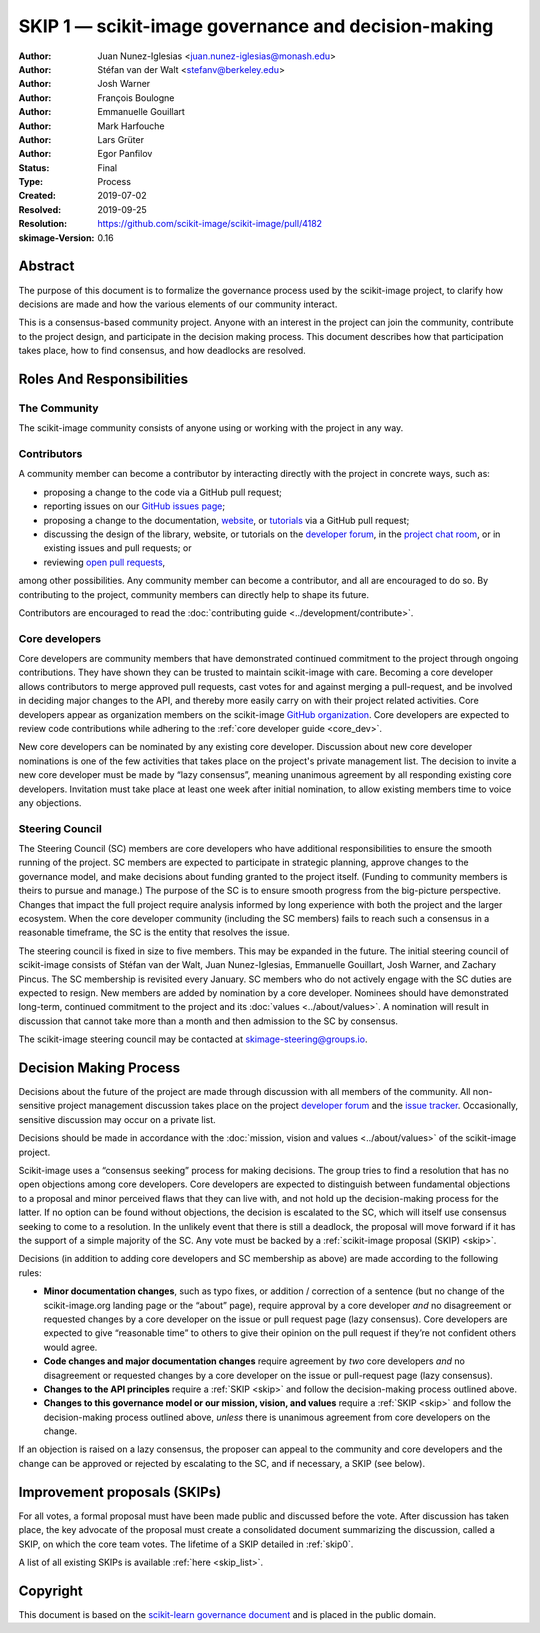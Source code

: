 .. _governance:

====================================================
SKIP 1 — scikit-image governance and decision-making
====================================================

:Author: Juan Nunez-Iglesias <juan.nunez-iglesias@monash.edu>
:Author: Stéfan van der Walt <stefanv@berkeley.edu>
:Author: Josh Warner
:Author: François Boulogne
:Author: Emmanuelle Gouillart
:Author: Mark Harfouche
:Author: Lars Grüter
:Author: Egor Panfilov
:Status: Final
:Type: Process
:Created: 2019-07-02
:Resolved: 2019-09-25
:Resolution: https://github.com/scikit-image/scikit-image/pull/4182
:skimage-Version: 0.16

Abstract
========

The purpose of this document is to formalize the governance process used by the
scikit-image project, to clarify how decisions are made and how the various
elements of our community interact.

This is a consensus-based community project. Anyone with an interest in the
project can join the community, contribute to the project design, and
participate in the decision making process. This document describes how that
participation takes place, how to find consensus, and how deadlocks are
resolved.

Roles And Responsibilities
==========================

The Community
-------------
The scikit-image community consists of anyone using or working with the project
in any way.

Contributors
------------
A community member can become a contributor by interacting directly with the
project in concrete ways, such as:

- proposing a change to the code via a GitHub pull request;
- reporting issues on our
  `GitHub issues page <https://github.com/scikit-image/scikit-image/issues>`_;
- proposing a change to the documentation,
  `website <https://github.com/scikit-image/scikit-image-web>`_, or
  `tutorials <https://github.com/scikit-image/skimage-tutorials>`_ via a
  GitHub pull request;
- discussing the design of the library, website, or tutorials on the
  `developer forum <https://discuss.scientific-python.org/c/contributor/skimage>`_,
  in the
  `project chat room <https://skimage.zulipchat.com/>`_, or in existing issues and pull
  requests; or
- reviewing
  `open pull requests <https://github.com/scikit-image/scikit-image/pulls>`_,

among other possibilities. Any community member can become a contributor, and
all are encouraged to do so. By contributing to the project, community members
can directly help to shape its future.

Contributors are encouraged to read the
:doc:`contributing guide <../development/contribute>`.

Core developers
---------------
Core developers are community members that have demonstrated continued
commitment to the project through ongoing contributions. They
have shown they can be trusted to maintain scikit-image with care. Becoming a
core developer allows contributors to merge approved pull requests, cast votes
for and against merging a pull-request, and be involved in deciding major
changes to the API, and thereby more easily carry on with their project related
activities. Core developers appear as organization members on the scikit-image
`GitHub organization <https://github.com/orgs/scikit-image/people>`_. Core
developers are expected to review code contributions while adhering to the
:ref:`core developer guide <core_dev>`.

New core developers can be nominated by any existing core developer.
Discussion about new core developer nominations is one of the few activities
that takes place on the project's private management list. The decision to
invite a new core developer must be made by “lazy consensus”, meaning unanimous
agreement by all responding existing core developers. Invitation must take
place at least one week after initial nomination, to allow existing members
time to voice any objections.

Steering Council
----------------
The Steering Council (SC) members are core developers who have additional
responsibilities to ensure the smooth running of the project. SC members are
expected to participate in strategic planning, approve changes to the
governance model, and make decisions about funding granted to the project
itself. (Funding to community members is theirs to pursue and manage.) The
purpose of the SC is to ensure smooth progress from the big-picture
perspective. Changes that impact the full project require analysis informed by
long experience with both the project and the larger ecosystem. When the core
developer community (including the SC members) fails to reach such a consensus
in a reasonable timeframe, the SC is the entity that resolves the issue.

The steering council is fixed in size to five members. This may be expanded in
the future. The initial steering council of scikit-image consists of Stéfan
van der Walt, Juan Nunez-Iglesias, Emmanuelle Gouillart, Josh Warner, and
Zachary Pincus. The SC membership is revisited every January. SC members who do
not actively engage with the SC duties are expected to resign. New members are
added by nomination by a core developer. Nominees should have demonstrated
long-term, continued commitment to the project and its
:doc:`values <../about/values>`. A nomination will result in discussion that
cannot take more than a month and then admission to the SC by consensus.

The scikit-image steering council may be contacted at
`skimage-steering@groups.io <mailto:skimage-steering@groups.io>`__.

Decision Making Process
=======================

Decisions about the future of the project are made through discussion with all
members of the community. All non-sensitive project management discussion takes
place on the project
`developer forum <https://discuss.scientific-python.org/c/contributor/skimage>`_
and the `issue tracker <https://github.com/scikit-image/scikit-image/issues>`_.
Occasionally, sensitive discussion may occur on a private list.

Decisions should be made in accordance with the :doc:`mission, vision and
values <../about/values>` of the scikit-image project.

Scikit-image uses a “consensus seeking” process for making decisions. The group
tries to find a resolution that has no open objections among core developers.
Core developers are expected to distinguish between fundamental objections to a
proposal and minor perceived flaws that they can live with, and not hold up the
decision-making process for the latter.  If no option can be found without
objections, the decision is escalated to the SC, which will itself use
consensus seeking to come to a resolution. In the unlikely event that there is
still a deadlock, the proposal will move forward if it has the support of a
simple majority of the SC. Any vote must be backed by a :ref:`scikit-image
proposal (SKIP) <skip>`.

Decisions (in addition to adding core developers and SC membership as above)
are made according to the following rules:

- **Minor documentation changes**, such as typo fixes, or addition / correction of a
  sentence (but no change of the scikit-image.org landing page or the “about”
  page), require approval by a core developer *and* no disagreement or requested
  changes by a core developer on the issue or pull request page (lazy
  consensus). Core developers are expected to give “reasonable time” to others
  to give their opinion on the pull request if they’re not confident others
  would agree.

- **Code changes and major documentation changes** require agreement by *two*
  core developers *and* no disagreement or requested changes by a core developer
  on the issue or pull-request page (lazy consensus).

- **Changes to the API principles** require a :ref:`SKIP <skip>` and follow the
  decision-making process outlined above.

- **Changes to this governance model or our mission, vision, and values**
  require a :ref:`SKIP <skip>` and follow the decision-making process outlined above,
  *unless* there is unanimous agreement from core developers on the change.

If an objection is raised on a lazy consensus, the proposer can appeal to the
community and core developers and the change can be approved or rejected by
escalating to the SC, and if necessary, a SKIP (see below).

.. _skip:

Improvement proposals (SKIPs)
=============================

For all votes, a formal proposal must have been made public and discussed
before the vote. After discussion has taken place, the key advocate of the
proposal must create a consolidated document summarizing the discussion, called
a SKIP, on which the core team votes. The lifetime of a SKIP detailed in
:ref:`skip0`.

A list of all existing SKIPs is available :ref:`here <skip_list>`.

Copyright
=========

This document is based on the `scikit-learn governance document
<https://scikit-learn.org/stable/governance.html>`_ and is placed in the public
domain.
